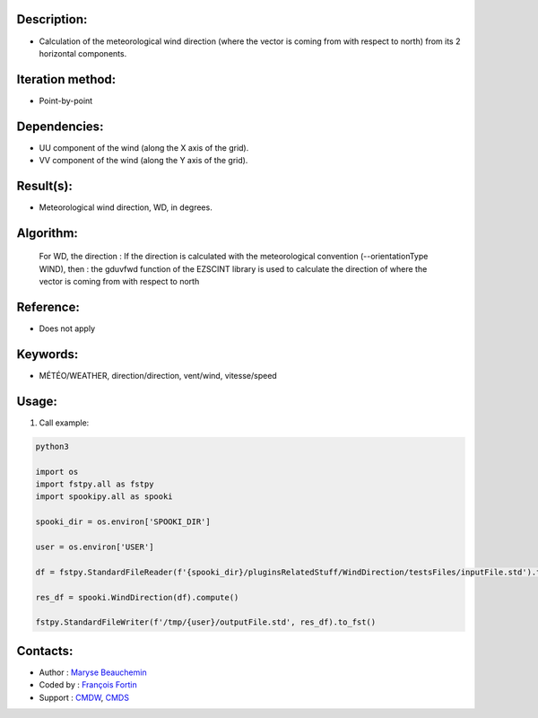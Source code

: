 Description:
~~~~~~~~~~~~

- Calculation of the meteorological wind direction (where the vector is coming from with respect to north) from its 2 horizontal components.

Iteration method:
~~~~~~~~~~~~~~~~~

- Point-by-point

Dependencies:
~~~~~~~~~~~~~

- UU component of the wind (along the X axis of the grid). 
- VV component of the wind (along the Y axis of the grid).

Result(s):
~~~~~~~~~~

- Meteorological wind direction, WD, in degrees.

Algorithm:
~~~~~~~~~~

    For WD, the direction : If the direction is calculated with the
    meteorological convention (--orientationType WIND), then : the
    gduvfwd function of the EZSCINT library is used to calculate the
    direction of where the vector is coming from with respect to north

Reference:
~~~~~~~~~~

- Does not apply

Keywords:
~~~~~~~~~

- MÉTÉO/WEATHER, direction/direction, vent/wind, vitesse/speed

Usage:
~~~~~~

#. Call example:

.. code:: python

    python3
    
    import os
    import fstpy.all as fstpy
    import spookipy.all as spooki
    
    spooki_dir = os.environ['SPOOKI_DIR']

    user = os.environ['USER']

    df = fstpy.StandardFileReader(f'{spooki_dir}/pluginsRelatedStuff/WindDirection/testsFiles/inputFile.std').to_pandas()

    res_df = spooki.WindDirection(df).compute()

    fstpy.StandardFileWriter(f'/tmp/{user}/outputFile.std', res_df).to_fst()

Contacts:
~~~~~~~~~

- Author : `Maryse Beauchemin <https://wiki.cmc.ec.gc.ca/wiki/User:Beaucheminm>`__
- Coded by : `François Fortin <https://wiki.cmc.ec.gc.ca/wiki/User:Fortinf>`__
- Support : `CMDW <https://wiki.cmc.ec.gc.ca/wiki/CMDW>`__,  `CMDS <https://wiki.cmc.ec.gc.ca/wiki/CMDS>`__

